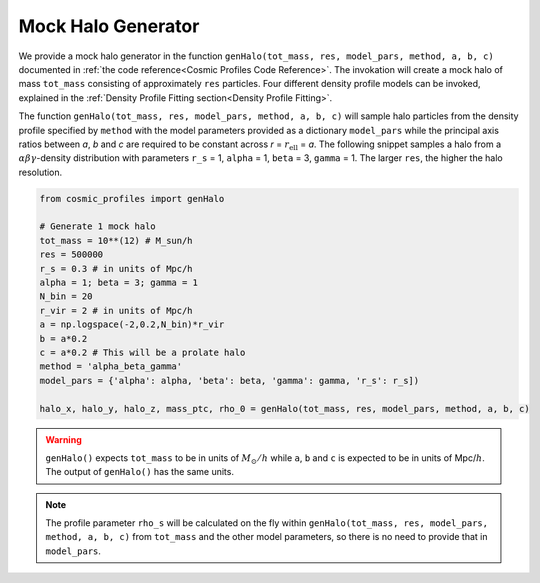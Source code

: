 Mock Halo Generator
========================

|pic1| |pic2|

.. |pic1| image:: Oblate.png
   :width: 45%

.. |pic2| image:: Prolate.png
   :width: 45%

We provide a mock halo generator in the function ``genHalo(tot_mass, res, model_pars, method, a, b, c)`` documented in :ref:`the code reference<Cosmic Profiles Code Reference>`. The invokation will create a mock halo of mass ``tot_mass`` consisting of approximately ``res`` particles. Four different density profile models can be invoked, explained in the :ref:`Density Profile Fitting section<Density Profile Fitting>`.
    
The function ``genHalo(tot_mass, res, model_pars, method, a, b, c)`` will sample halo particles from the density profile specified by ``method`` with the model parameters provided as a dictionary ``model_pars`` while the principal axis ratios between `a`, `b` and `c` are required to be constant across `r` = :math:`r_{\text{ell}}` = `a`. The following snippet samples a halo from a :math:`\alpha \beta \gamma`-density distribution with parameters ``r_s`` = 1, ``alpha`` = 1, ``beta`` = 3, ``gamma`` = 1. The larger ``res``, the higher the halo resolution.

.. code-block:: python

    from cosmic_profiles import genHalo
    
    # Generate 1 mock halo
    tot_mass = 10**(12) # M_sun/h
    res = 500000
    r_s = 0.3 # in units of Mpc/h
    alpha = 1; beta = 3; gamma = 1
    N_bin = 20
    r_vir = 2 # in units of Mpc/h
    a = np.logspace(-2,0.2,N_bin)*r_vir
    b = a*0.2 
    c = a*0.2 # This will be a prolate halo
    method = 'alpha_beta_gamma'
    model_pars = {'alpha': alpha, 'beta': beta, 'gamma': gamma, 'r_s': r_s])

    halo_x, halo_y, halo_z, mass_ptc, rho_0 = genHalo(tot_mass, res, model_pars, method, a, b, c)

.. warning:: ``genHalo()`` expects ``tot_mass`` to be in units of :math:`M_{\odot}/h` while ``a``, ``b`` and ``c`` is expected to be in units of Mpc/:math:`h`. The output of ``genHalo()`` has the same units.

.. note:: The profile parameter ``rho_s`` will be calculated on the fly within ``genHalo(tot_mass, res, model_pars, method, a, b, c)`` from ``tot_mass`` and the other model parameters, so there is no need to provide that in ``model_pars``.